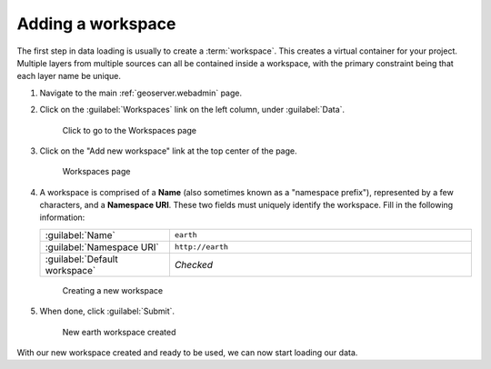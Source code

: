 .. _geoserver.data.workspace:

Adding a workspace
==================

The first step in data loading is usually to create a :term:`workspace`. This creates a virtual container for your project. Multiple layers from multiple sources can all be contained inside a workspace, with the primary constraint being that each layer name be unique.

#. Navigate to the main :ref:`geoserver.webadmin` page.

#. Click on the :guilabel:`Workspaces` link on the left column, under :guilabel:`Data`.

   .. figure:: img/workspace_link.png

      Click to go to the Workspaces page

#. Click on the "Add new workspace" link at the top center of the page.

   .. figure:: img/workspace_page.png

      Workspaces page

#. A workspace is comprised of a **Name** (also sometimes known as a "namespace prefix"), represented by a few characters, and a **Namespace URI**. These two fields must uniquely identify the workspace. Fill in the following information:

   .. list-table::
      :widths: 30 70

      * - :guilabel:`Name`
        - ``earth`` 
      * - :guilabel:`Namespace URI`
        - ``http://earth``
      * - :guilabel:`Default workspace`
        - *Checked*

   .. figure:: img/workspace_new.png

      Creating a new workspace

#. When done, click :guilabel:`Submit`.

   .. figure:: img/workspace_created.png

      New earth workspace created

With our new workspace created and ready to be used, we can now start loading our data.
